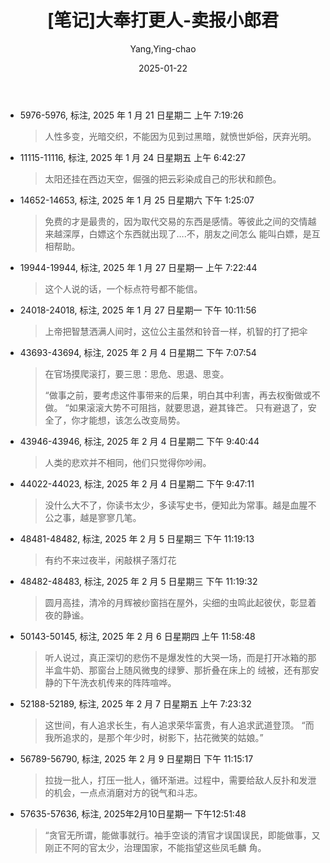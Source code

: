 :PROPERTIES:
:ID:       e627e153-ef17-427a-8eb1-897312e32c7f
:END:
#+TITLE: [笔记]大奉打更人-卖报小郎君
#+AUTHOR: Yang,Ying-chao
#+DATE:   2025-01-22
#+OPTIONS:  ^:nil H:5 num:t toc:2 \n:nil ::t |:t -:t f:t *:t tex:t d:(HIDE) tags:not-in-toc
#+STARTUP:  align nodlcheck oddeven lognotestate
#+SEQ_TODO: TODO(t) INPROGRESS(i) WAITING(w@) | DONE(d) CANCELED(c@)
#+LANGUAGE: en
#+TAGS:     noexport(n)
#+EXCLUDE_TAGS: noexport
#+FILETAGS: :dafengdageng:note:ireader:

- 5976-5976, 标注, 2025 年 1 月 21 日星期二 上午 7:19:26
  # note_md5: 40843825b06e4fc97b607a1c33e448a9
  # note_md5: 390173ae460ed8774240c7e6ad2431ba
  # note_md5: 35fc9475348fa558999b86c28d080eaa
  # note_md5: cef8602b5da91e86aad21f04622ba7fd
  # note_md5: 4b5d721d566a6dc1ccc47ff13f007ab6
  # note_md5: bdcb80af0b063faf1149cb46118553b5
  #+BEGIN_QUOTE
  人性多变，光暗交织，不能因为见到过黑暗，就愤世妒俗，厌弃光明。
  #+END_QUOTE

- 11115-11116, 标注, 2025 年 1 月 24 日星期五 上午 6:42:27
  # note_md5: 855019bba3e1e099fe9ea7766b04c878
  #+BEGIN_QUOTE
  太阳还挂在西边天空，倔强的把云彩染成自己的形状和颜色。
  #+END_QUOTE

- 14652-14653, 标注, 2025 年 1 月 25 日星期六 下午 1:25:07
  # note_md5: b6e5f99558e432175172bb9eb431932f
  #+BEGIN_QUOTE
  免费的才是最贵的，因为取代交易的东西是感情。等彼此之间的交情越来越深厚，白嫖这个东西就出现了….不，朋友之间怎么
  能叫白嫖，是互相帮助。
  #+END_QUOTE

- 19944-19944, 标注, 2025 年 1 月 27 日星期一 上午 7:22:44
  # note_md5: abff615944426c352522c697a2767dc3
  #+BEGIN_QUOTE
  这个人说的话，一个标点符号都不能信。
  #+END_QUOTE

- 24018-24018, 标注, 2025 年 1 月 27 日星期一 下午 10:11:56
  # note_md5: bbca639658bca6b8bda0b95e79b60013
  # note_md5: 87f66975c8830ec8367a1f5ece07d2b3
  #+BEGIN_QUOTE
  上帝把智慧洒满人间时，这位公主虽然和铃音一样，机智的打了把伞
  #+END_QUOTE

- 43693-43694, 标注, 2025 年 2 月 4 日星期二 下午 7:07:54
  # note_md5: e0fd64ca6803779d3d3d395881ab9760
  # note_md5: 279294a572930b645e14f2b8d2571ba0
  # note_md5: 6865f73e1d5155595ef1479490c32322
  #+BEGIN_QUOTE
  在官场摸爬滚打，要三思：思危、思退、思变。

  “做事之前，要考虑这件事带来的后果，明白其中利害，再去权衡做或不做。 “如果滚滚大势不可阻挡，就要思退，避其锋芒。
  只有避退了，安全了，你才能想，该怎么改变局势。
  #+END_QUOTE

- 43946-43946, 标注, 2025 年 2 月 4 日星期二 下午 9:40:44
  # note_md5: 3cbdde2c52a41992f63a589835466945
  #+BEGIN_QUOTE
  人类的悲欢并不相同，他们只觉得你吵闹。
  #+END_QUOTE

- 44022-44023, 标注, 2025 年 2 月 4 日星期二 下午 9:47:11
  # note_md5: befb3b1bd0208cf26deed9bc58a01b8c
  #+BEGIN_QUOTE
  没什么大不了，你读书太少，多读写史书，便知此为常事。越是血腥不公之事，越是寥寥几笔。
  #+END_QUOTE

- 48481-48482, 标注, 2025 年 2 月 5 日星期三 下午 11:19:13
  # note_md5: 53749808cbc90c323c839fb272d0b4e8
  #+BEGIN_QUOTE
  有约不来过夜半，闲敲棋子落灯花
  #+END_QUOTE

- 48482-48483, 标注, 2025 年 2 月 5 日星期三 下午 11:19:32
  # note_md5: 485d0ab0a3049ef61bf9bd5e863d6ff3
  #+BEGIN_QUOTE
  圆月高挂，清冷的月辉被纱窗挡在屋外，尖细的虫鸣此起彼伏，彰显着夜的静谧。
  #+END_QUOTE

- 50143-50145, 标注, 2025 年 2 月 6 日星期四 上午 11:58:48
  # note_md5: a992e0d2c860c79e3ad17493f9c2733c
  #+BEGIN_QUOTE
  听人说过，真正深切的悲伤不是爆发性的大哭一场，而是打开冰箱的那半盒牛奶、那窗台上随风微曳的绿箩、那折叠在床上的
  绒被，还有那安静的下午洗衣机传来的阵阵喧哗。
  #+END_QUOTE

- 52188-52189, 标注, 2025 年 2 月 7 日星期五 上午 7:23:32
  # note_md5: 35f6d79266d3bdeb1e1076b93ba0e092
  #+BEGIN_QUOTE
  这世间，有人追求长生，有人追求荣华富贵，有人追求武道登顶。 “而我所追求的，是那个年少时，树影下，拈花微笑的姑娘。”
  #+END_QUOTE

- 56789-56790, 标注, 2025 年 2 月 9 日星期日 下午 11:15:17
  # note_md5: e8e6603a00324be10105713da72bb175
  #+BEGIN_QUOTE
  拉拢一批人，打压一批人，循环渐进。过程中，需要给敌人反扑和发泄的机会，一点点消磨对方的锐气和斗志。
  #+END_QUOTE

- 57635-57636, 标注, 2025年2月10日星期一 下午12:51:48
  # note_md5: 074c0bb92ff0ffcf99d61fd6bc7560ef
  #+BEGIN_QUOTE
  “贪官无所谓，能做事就行。袖手空谈的清官才误国误民，即能做事，又刚正不阿的官太少，治理国家，不能指望这些凤毛麟
  角。
  #+END_QUOTE
